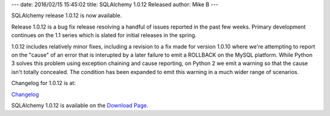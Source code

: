 ---
date: 2016/02/15 15:45:02
title: SQLAlchemy 1.0.12 Released
author: Mike B
---

SQLAlchemy release 1.0.12 is now available.

Release 1.0.12 is a bug fix release resolving a handful of issues
reported in the past few weeks.   Primary development continues
on the 1.1 series which is slated for initial releases in the spring.

1.0.12 includes relatively minor fixes, including a revision to a
fix made for version 1.0.10 where we're attempting to report
on the "cause" of an error that is interupted by a later failure to
emit a ROLLBACK on the MySQL platform.  While Python 3 solves this problem
using exception chaining and cause reporting, on Python 2 we emit a warning
so that the cause isn't totally concealed.  The condition has been expanded
to emit this warning in a much wider range of scenarios.

Changelog for 1.0.12 is at:

`Changelog </changelog/CHANGES_1_0_12>`_

SQLAlchemy 1.0.12 is available on the `Download Page </download.html>`_.

